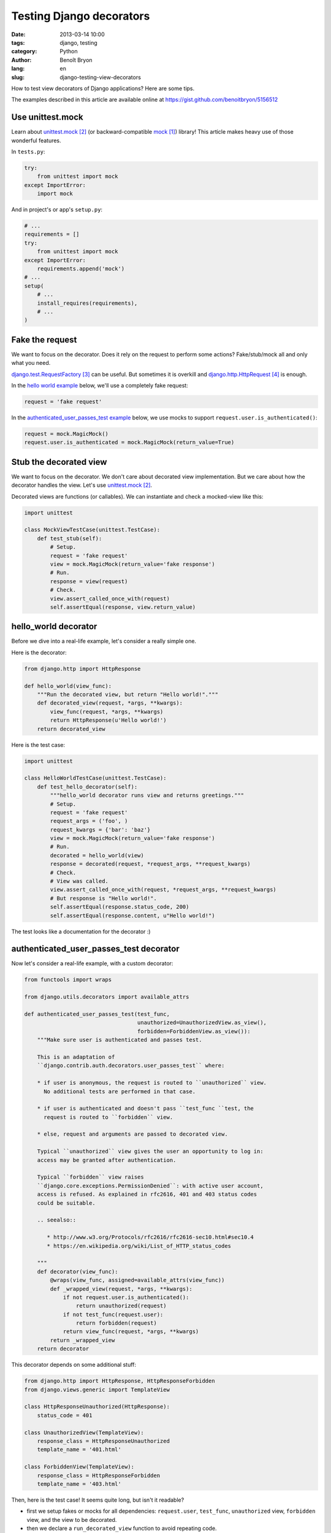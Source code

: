 #########################
Testing Django decorators
#########################

:date: 2013-03-14 10:00
:tags: django, testing
:category: Python
:author: Benoît Bryon
:lang: en
:slug: django-testing-view-decorators

How to test view decorators of Django applications? Here are some tips. 

The examples described in this article are available online at
https://gist.github.com/benoitbryon/5156512


*****************
Use unittest.mock
*****************

Learn about `unittest.mock`_ (or backward-compatible `mock`_) library!
This article makes heavy use of those wonderful features.

In ``tests.py``:

.. code-block:: python

   try:
       from unittest import mock
   except ImportError:
       import mock

And in project's or app's ``setup.py``:

.. code-block:: python

   # ...
   requirements = []
   try:
       from unittest import mock
   except ImportError:
       requirements.append('mock')
   # ...
   setup(
       # ...
       install_requires(requirements),
       # ...
   )


****************
Fake the request
****************

We want to focus on the decorator. Does it rely on the request to perform
some actions? Fake/stub/mock all and only what you need.

`django.test.RequestFactory`_ can be useful.
But sometimes it is overkill and `django.http.HttpRequest`_ is enough.

In the `hello world example <#hello-world-decorator>`_ below, we'll use a
completely fake request:

.. code-block:: python

   request = 'fake request'

In the `authenticated_user_passes_test example
<#authenticated-user-passes-test-decorator>`_ below, we use mocks to support
``request.user.is_authenticated()``:

.. code-block:: python

   request = mock.MagicMock()
   request.user.is_authenticated = mock.MagicMock(return_value=True)


***********************
Stub the decorated view
***********************

We want to focus on the decorator. We don't care about decorated view
implementation. But we care about how the decorator handles the view.
Let's use `unittest.mock`_.

Decorated views are functions (or callables).
We can instantiate and check a mocked-view like this:

.. code-block:: python

   import unittest

   class MockViewTestCase(unittest.TestCase):
       def test_stub(self):
           # Setup.
           request = 'fake request'
           view = mock.MagicMock(return_value='fake response')
           # Run.
           response = view(request)
           # Check.
           view.assert_called_once_with(request)
           self.assertEqual(response, view.return_value)


*********************
hello_world decorator
*********************

Before we dive into a real-life example, let's consider a really simple one.

Here is the decorator:

.. code-block:: python

   from django.http import HttpResponse

   def hello_world(view_func):
       """Run the decorated view, but return "Hello world!"."""
       def decorated_view(request, *args, **kwargs):
           view_func(request, *args, **kwargs)
           return HttpResponse(u'Hello world!')
       return decorated_view

Here is the test case:

.. code-block:: python

   import unittest

   class HelloWorldTestCase(unittest.TestCase):
       def test_hello_decorator(self):
           """hello_world decorator runs view and returns greetings."""
           # Setup.
           request = 'fake request'
           request_args = ('foo', )
           request_kwargs = {'bar': 'baz'}
           view = mock.MagicMock(return_value='fake response')
           # Run.
           decorated = hello_world(view)
           response = decorated(request, *request_args, **request_kwargs)
           # Check.
           # View was called.
           view.assert_called_once_with(request, *request_args, **request_kwargs)
           # But response is "Hello world!".
           self.assertEqual(response.status_code, 200)
           self.assertEqual(response.content, u"Hello world!")

The test looks like a documentation for the decorator :)


****************************************
authenticated_user_passes_test decorator
****************************************

Now let's consider a real-life example, with a custom decorator:

.. code-block:: python

   from functools import wraps

   from django.utils.decorators import available_attrs

   def authenticated_user_passes_test(test_func,
                                      unauthorized=UnauthorizedView.as_view(),
                                      forbidden=ForbiddenView.as_view()):
       """Make sure user is authenticated and passes test.

       This is an adaptation of
       ``django.contrib.auth.decorators.user_passes_test`` where:

       * if user is anonymous, the request is routed to ``unauthorized`` view.
         No additional tests are performed in that case.

       * if user is authenticated and doesn't pass ``test_func ``test, the
         request is routed to ``forbidden`` view.

       * else, request and arguments are passed to decorated view.

       Typical ``unauthorized`` view gives the user an opportunity to log in:
       access may be granted after authentication.

       Typical ``forbidden`` view raises
       ``django.core.exceptions.PermissionDenied``: with active user account,
       access is refused. As explained in rfc2616, 401 and 403 status codes
       could be suitable.

       .. seealso::

          * http://www.w3.org/Protocols/rfc2616/rfc2616-sec10.html#sec10.4
          * https://en.wikipedia.org/wiki/List_of_HTTP_status_codes

       """
       def decorator(view_func):
           @wraps(view_func, assigned=available_attrs(view_func))
           def _wrapped_view(request, *args, **kwargs):
               if not request.user.is_authenticated():
                   return unauthorized(request)
               if not test_func(request.user):
                   return forbidden(request)
               return view_func(request, *args, **kwargs)
           return _wrapped_view
       return decorator

This decorator depends on some additional stuff:

.. code-block:: python

   from django.http import HttpResponse, HttpResponseForbidden
   from django.views.generic import TemplateView

   class HttpResponseUnauthorized(HttpResponse):
       status_code = 401

   class UnauthorizedView(TemplateView):
       response_class = HttpResponseUnauthorized
       template_name = '401.html'

   class ForbiddenView(TemplateView):
       response_class = HttpResponseForbidden
       template_name = '403.html'

Then, here is the test case!
It seems quite long, but isn't it readable?

* first we setup fakes or mocks for all dependencies: ``request.user``,
  ``test_func``, ``unauthorized`` view, ``forbidden`` view, and the view to be
  decorated.
* then we declare a ``run_decorated_view`` function to avoid repeating code.
* finally we test the 3 main situations: unauthorized, forbidden, authorized.

.. code-block:: python

   import unittest

   class AuthenticatedUserPassesTestTestCase(unittest.TestCase):
       def setUp(self):
           """Common setup: fake request, stub views, stub user test function."""
           super(AuthenticatedUserPassesTestTestCase, self).setUp()
           # Fake request and its positional and keywords arguments.
           self.request = mock.MagicMock()
           self.request.user.is_authenticated = mock.MagicMock()
           self.request_args = ['fake_arg']
           self.request_kwargs = {'fake': 'kwarg'}
           # Mock user test function.
           self.test_func = mock.MagicMock()
           # Mock unauthorized and forbidden views.
           self.unauthorized_view = mock.MagicMock(
               return_value=u"401 - You may log in.")
           self.forbidden_view = mock.MagicMock(
               return_value=u"403 - Insufficient privileges.")
           # Mock the view to decorate.
           self.authorized_view = mock.MagicMock(
               return_value=u"200 - Greetings, Professor Falken.")

       def run_decorated_view(self, is_authenticated=True, user_passes_test=True):
           """Setup, decorate and call view, then return response."""
           # Custom setup.
           self.request.user.is_authenticated.return_value = is_authenticated
           self.test_func.return_value = user_passes_test
           # Get decorator.
           decorator = authenticated_user_passes_test(
               self.test_func,
               unauthorized=self.unauthorized_view,
               forbidden=self.forbidden_view)
           # Decorate view.
           decorated_view = decorator(self.authorized_view)
           # Return response.
           return decorated_view(self.request,
                                 *self.request_args,
                                 **self.request_kwargs)

       def test_unauthorized(self):
           """authenticated_user_passes_test first tests user authentication."""
           response = self.run_decorated_view(is_authenticated=False)
           # Check: unauthorized view was called with request as unique positional
           # argument.
           self.unauthorized_view.assert_called_once_with(self.request)
           self.assertEqual(response, self.unauthorized_view.return_value)
           # Test func was not called.
           self.assertFalse(self.test_func.called)
           # Of course, authorized and forbidden views were not called.
           self.assertFalse(self.authorized_view.called)
           self.assertFalse(self.forbidden_view.called)

       def test_test_func_args(self):
           """authenticated_user_passes_test passes user instance to test func."""
           self.run_decorated_view(is_authenticated=True)
           # Check: test_func was called with one argument: user instance.
           self.test_func.assert_called_once_with(self.request.user)

       def test_forbidden(self):
           """authenticated_user_passes_test runs forbidden view if user fails."""
           response = self.run_decorated_view(is_authenticated=True,
                                              user_passes_test=False)
           # Check: forbidden view was called with request as unique positional
           # argument.
           self.forbidden_view.assert_called_once_with(self.request)
           self.assertEqual(response, self.forbidden_view.return_value)
           # Of course, authorized and unauthorized views were not triggered.
           self.assertFalse(self.authorized_view.called)
           self.assertFalse(self.unauthorized_view.called)

       def test_authorized(self):
           """authenticated_user_passes_test runs view if user passes test."""
           response = self.run_decorated_view(is_authenticated=True,
                                              user_passes_test=True)
           # Check: decorated view has been called, request and other arguments
           # were proxied as is, response was not altered.
           self.authorized_view.assert_called_once_with(self.request,
                                                        *self.request_args,
                                                        **self.request_kwargs)
           self.assertEqual(response, self.authorized_view.return_value)
           # Of course, forbidden and unauthorized views were not triggered.
           self.assertFalse(self.forbidden_view.called)
           self.assertFalse(self.unauthorized_view.called)

Would you trust the ``authenticated_user_passes_test`` decorator?


**********
References
**********

.. target-notes::

.. _`mock`: https://pypi.python.org/pypi/mock
.. _`unittest.mock`: http://docs.python.org/3/library/unittest.mock.html
.. _`django.test.RequestFactory`:
   https://docs.djangoproject.com/en/1.5/topics/testing/advanced/#django.test.client.RequestFactory
.. _`django.http.HttpRequest`:
   https://docs.djangoproject.com/en/1.5/ref/request-response/#django.http.HttpRequest
